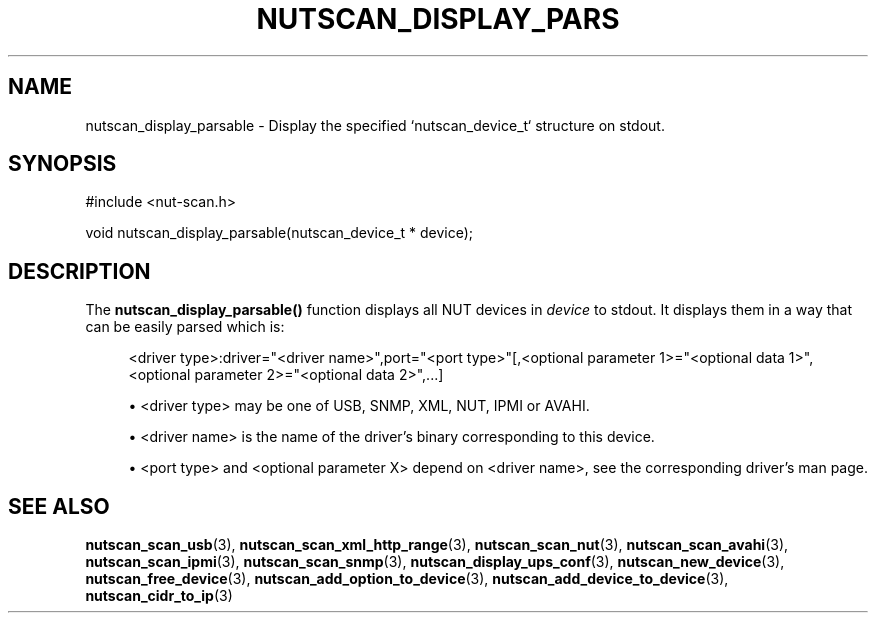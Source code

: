 '\" t
.\"     Title: nutscan_display_parsable
.\"    Author: [FIXME: author] [see http://www.docbook.org/tdg5/en/html/author]
.\" Generator: DocBook XSL Stylesheets vsnapshot <http://docbook.sf.net/>
.\"      Date: 04/26/2022
.\"    Manual: NUT Manual
.\"    Source: Network UPS Tools 2.8.0
.\"  Language: English
.\"
.TH "NUTSCAN_DISPLAY_PARS" "3" "04/26/2022" "Network UPS Tools 2\&.8\&.0" "NUT Manual"
.\" -----------------------------------------------------------------
.\" * Define some portability stuff
.\" -----------------------------------------------------------------
.\" ~~~~~~~~~~~~~~~~~~~~~~~~~~~~~~~~~~~~~~~~~~~~~~~~~~~~~~~~~~~~~~~~~
.\" http://bugs.debian.org/507673
.\" http://lists.gnu.org/archive/html/groff/2009-02/msg00013.html
.\" ~~~~~~~~~~~~~~~~~~~~~~~~~~~~~~~~~~~~~~~~~~~~~~~~~~~~~~~~~~~~~~~~~
.ie \n(.g .ds Aq \(aq
.el       .ds Aq '
.\" -----------------------------------------------------------------
.\" * set default formatting
.\" -----------------------------------------------------------------
.\" disable hyphenation
.nh
.\" disable justification (adjust text to left margin only)
.ad l
.\" -----------------------------------------------------------------
.\" * MAIN CONTENT STARTS HERE *
.\" -----------------------------------------------------------------
.SH "NAME"
nutscan_display_parsable \- Display the specified `nutscan_device_t` structure on stdout\&.
.SH "SYNOPSIS"
.sp
.nf
#include <nut\-scan\&.h>
.fi
.sp
.nf
void nutscan_display_parsable(nutscan_device_t * device);
.fi
.SH "DESCRIPTION"
.sp
The \fBnutscan_display_parsable()\fR function displays all NUT devices in \fIdevice\fR to stdout\&. It displays them in a way that can be easily parsed which is:
.sp
.if n \{\
.RS 4
.\}
.nf
<driver type>:driver="<driver name>",port="<port type>"[,<optional parameter 1>="<optional data 1>",<optional parameter 2>="<optional data 2>",\&.\&.\&.]
.fi
.if n \{\
.RE
.\}
.sp
.RS 4
.ie n \{\
\h'-04'\(bu\h'+03'\c
.\}
.el \{\
.sp -1
.IP \(bu 2.3
.\}
<driver type> may be one of USB, SNMP, XML, NUT, IPMI or AVAHI\&.
.RE
.sp
.RS 4
.ie n \{\
\h'-04'\(bu\h'+03'\c
.\}
.el \{\
.sp -1
.IP \(bu 2.3
.\}
<driver name> is the name of the driver\(cqs binary corresponding to this device\&.
.RE
.sp
.RS 4
.ie n \{\
\h'-04'\(bu\h'+03'\c
.\}
.el \{\
.sp -1
.IP \(bu 2.3
.\}
<port type> and <optional parameter X> depend on <driver name>, see the corresponding driver\(cqs man page\&.
.RE
.SH "SEE ALSO"
.sp
\fBnutscan_scan_usb\fR(3), \fBnutscan_scan_xml_http_range\fR(3), \fBnutscan_scan_nut\fR(3), \fBnutscan_scan_avahi\fR(3), \fBnutscan_scan_ipmi\fR(3), \fBnutscan_scan_snmp\fR(3), \fBnutscan_display_ups_conf\fR(3), \fBnutscan_new_device\fR(3), \fBnutscan_free_device\fR(3), \fBnutscan_add_option_to_device\fR(3), \fBnutscan_add_device_to_device\fR(3), \fBnutscan_cidr_to_ip\fR(3)

